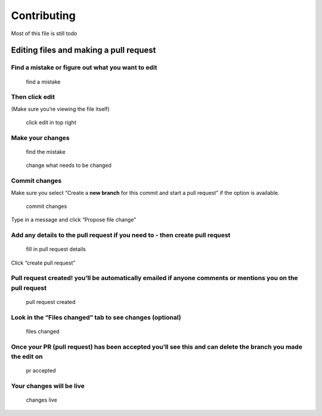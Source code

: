 Contributing
============

Most of this file is still todo

Editing files and making a pull request
~~~~~~~~~~~~~~~~~~~~~~~~~~~~~~~~~~~~~~~

Find a mistake or figure out what you want to edit
^^^^^^^^^^^^^^^^^^^^^^^^^^^^^^^^^^^^^^^^^^^^^^^^^^

.. figure:: eMju5xS.png
   :alt: find a mistake

   find a mistake

Then click edit
^^^^^^^^^^^^^^^

(Make sure you’re viewing the file itself)

.. figure:: M9WwTcA.png
   :alt: click edit in top right

   click edit in top right

Make your changes
^^^^^^^^^^^^^^^^^

.. figure:: BmzDFTE.png
   :alt: find the mistake

   find the mistake

.. figure:: VTBaxBS.png
   :alt: change what needs to be changed

   change what needs to be changed

Commit changes
^^^^^^^^^^^^^^

Make sure you select “Create a **new branch** for this commit and start
a pull request” if the option is available.

.. figure:: oxUHCgL.png
   :alt: commit changes

   commit changes

Type in a message and click “Propose file change”

Add any details to the pull request if you need to - then create pull request
^^^^^^^^^^^^^^^^^^^^^^^^^^^^^^^^^^^^^^^^^^^^^^^^^^^^^^^^^^^^^^^^^^^^^^^^^^^^^

.. figure:: l1SCCLy.png
   :alt: fill in pull request details

   fill in pull request details

Click “create pull request”

Pull request created! you’ll be automatically emailed if anyone comments or mentions you on the pull request
^^^^^^^^^^^^^^^^^^^^^^^^^^^^^^^^^^^^^^^^^^^^^^^^^^^^^^^^^^^^^^^^^^^^^^^^^^^^^^^^^^^^^^^^^^^^^^^^^^^^^^^^^^^^

.. figure:: GowZRxr.png
   :alt: pull request created

   pull request created

Look in the “Files changed” tab to see changes (optional)
^^^^^^^^^^^^^^^^^^^^^^^^^^^^^^^^^^^^^^^^^^^^^^^^^^^^^^^^^

.. figure:: jd78tGW.png
   :alt: files changed

   files changed

Once your PR (pull request) has been accepted you’ll see this and can delete the branch you made the edit on
^^^^^^^^^^^^^^^^^^^^^^^^^^^^^^^^^^^^^^^^^^^^^^^^^^^^^^^^^^^^^^^^^^^^^^^^^^^^^^^^^^^^^^^^^^^^^^^^^^^^^^^^^^^^

.. figure:: dWn84IP.png
   :alt: pr accepted

   pr accepted

Your changes will be live
^^^^^^^^^^^^^^^^^^^^^^^^^

.. figure:: xRwjXYh.png
   :alt: changes live

   changes live